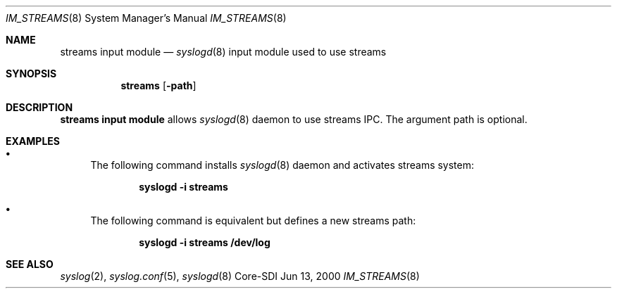 .\"	$CoreSDI: im_streams.8,v 1.12 2000/10/31 19:42:13 alejo Exp $
.\"
.\" Copyright (c) 2000
.\"	Core-SDI SA. All rights reserved.
.\"
.\" Redistribution and use in source and binary forms, with or without
.\" modification, are permitted provided that the following conditions
.\" are met:
.\" 1. Redistributions of source code must retain the above copyright
.\"    notice, this list of conditions and the following disclaimer.
.\" 2. Redistributions in binary form must reproduce the above copyright
.\"    notice, this list of conditions and the following disclaimer in the
.\"    documentation and/or other materials provided with the distribution.
.\" 3. Neither the name of Core-SDI SA nor the names of its contributors
.\"    may be used to endorse or promote products derived from this software
.\"    without specific prior written permission.
.\"
.\" THIS SOFTWARE IS PROVIDED BY THE REGENTS AND CONTRIBUTORS ``AS IS'' AND
.\" ANY EXPRESS OR IMPLIED WARRANTIES, INCLUDING, BUT NOT LIMITED TO, THE
.\" IMPLIED WARRANTIES OF MERCHANTABILITY AND FITNESS FOR A PARTICULAR PURPOSE
.\" ARE DISCLAIMED.  IN NO EVENT SHALL THE REGENTS OR CONTRIBUTORS BE LIABLE
.\" FOR ANY DIRECT, INDIRECT, INCIDENTAL, SPECIAL, EXEMPLARY, OR CONSEQUENTIAL
.\" DAMAGES (INCLUDING, BUT NOT LIMITED TO, PROCUREMENT OF SUBSTITUTE GOODS
.\" OR SERVICES; LOSS OF USE, DATA, OR PROFITS; OR BUSINESS INTERRUPTION)
.\" HOWEVER CAUSED AND ON ANY THEORY OF LIABILITY, WHETHER IN CONTRACT, STRICT
.\" LIABILITY, OR TORT (INCLUDING NEGLIGENCE OR OTHERWISE) ARISING IN ANY WAY
.\" OUT OF THE USE OF THIS SOFTWARE, EVEN IF ADVISED OF THE POSSIBILITY OF
.\" SUCH DAMAGE.
.\"
.Dd Jun 13, 2000
.Dt IM_STREAMS 8
.Os Core-SDI
.Sh NAME
.Nm streams input module
.Nd
.Xr syslogd 8
input module used to use streams
.Sh SYNOPSIS
.Nm streams 
.Op Fl path
.Sh DESCRIPTION
.Nm streams input module 
allows
.Xr syslogd 8
daemon to use streams IPC. The argument path is optional.
.Sh EXAMPLES
.Bl -bullet
.It
The following command installs
.Xr syslogd 8
daemon and activates streams system:
.Pp
.Dl syslogd -i streams
.Pp
.It
The following command is equivalent but defines a new streams path:
.Pp
.Dl syslogd -i "streams /dev/log"
.El
.Pp
.Sh SEE ALSO
.Xr syslog 2 ,
.Xr syslog.conf 5 ,
.Xr syslogd 8 

